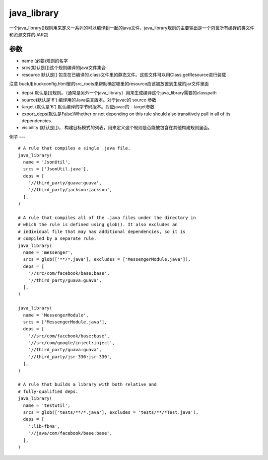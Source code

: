 java_library
=============
一个java_library()规则用来定义一系列的可以编译到一起的java文件，java_library规则的主要输出是一个包含所有编译的类文件和资源文件的JAR包

参数
----

- name (必要)规则的名字
- srcs(默认是[])这个规则编译的java文件集合
- resource 默认是[] 包含在已编译的.class文件里的静态文件。这些文件可以用Class.getResource进行装载

注意 buck用buckconfig.html里的src_roots来帮助确定哪里的resource应该被放置到生成的jar文件里面

- deps( 默认是[])规则。（通常是另外一个java_library）用来生成编译这个java_library需要的classpath
- source(默认是'6') 编译用的Java语言版本。对于javac的 source 参数
- target (默认是'6') 默认编译的字节码版本。对应javac的 - target参数
- export_deps(默认是False)Whether or not depending on this rule should also transitively pull in all of its dependencies.
- visibility (默认是[])， 构建目标模式的列表，用来定义这个规则是否能被包含在其他构建规则里面。


例子
---

::

  # A rule that compiles a single .java file.
  java_library(
    name = 'JsonUtil',
    srcs = ['JsonUtil.java'],
    deps = [
      '//third_party/guava:guava',
      '//third_party/jackson:jackson',
    ],
  )

  # A rule that compiles all of the .java files under the directory in
  # which the rule is defined using glob(). It also excludes an
  # individual file that may has additional dependencies, so it is
  # compiled by a separate rule.
  java_library(
    name = 'messenger',
    srcs = glob(['**/*.java'], excludes = ['MessengerModule.java']),
    deps = [
      '//src/com/facebook/base:base',
      '//third_party/guava:guava',
    ],
  )

  java_library(
    name = 'MessengerModule',
    srcs = ['MessengerModule.java'],
    deps = [
      '//src/com/facebook/base:base',
      '//src/com/google/inject:inject',
      '//third_party/guava:guava',
      '//third_party/jsr-330:jsr-330',
    ],
  )

  # A rule that builds a library with both relative and
  # fully-qualified deps.
  java_library(
    name = 'testutil',
    srcs = glob(['tests/**/*.java'], excludes = 'tests/**/*Test.java'),
    deps = [
      ':lib-fb4a',
      '//java/com/facebook/base:base',
    ],
  )